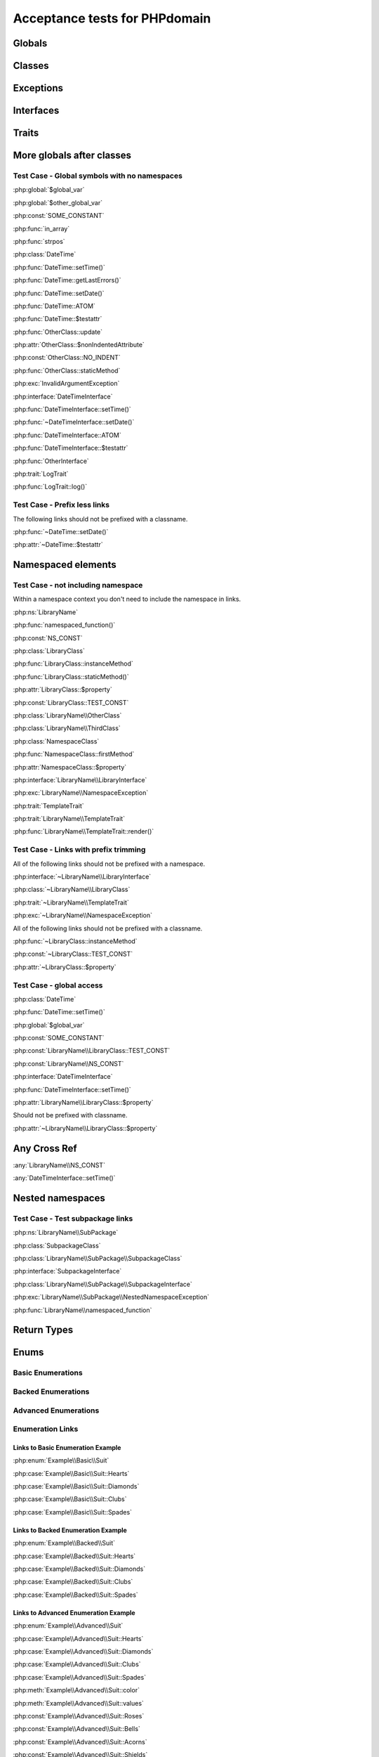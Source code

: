 Acceptance tests for PHPdomain
##############################

Globals
=======

.. php:global:: $global_var

    A global variable

.. php:const:: SOME_CONSTANT

    A global constant

.. php:const:: VALUE

    A global constant

.. php:function:: in_array(needle, haystack)

    Checks for needle in haystack.

    :param needle: The element to search for.
    :param array haystack: The array to search.
    :returns: Element exists in array.
    :returntype: boolean

Classes
=======

.. php:class:: DateTime

    Datetime class

    .. php:method:: setDate($year, $month, $day)

        Set the date in the datetime object

        :param int $year: The year.
        :param int $month: The month.
        :param int $day: The day.

    .. php:method:: setTime($hour, $minute[, $second])

        Set the time. See :php:func:`setDate()` for changing the date.

        :param int $hour: The hour
        :param int $minute: The minute
        :param int $second: The second

    .. php:method:: public static getLastErrors()

        Returns the warnings and errors

        :returns: array Returns array containing info about warnings and errors.

    .. php:const:: ATOM

        Y-m-d\TH:i:sP

    .. php:attr:: testattr

        Value of some attribute

.. php:class:: OtherClass

    Another class

.. php:method:: update($arg = '', $arg2 = [], $arg3 = [])

    Update something.

.. php:attr:: nonIndentedAttribute

    This attribute wasn't indented

.. php:const:: NO_INDENT

    This class constant wasn't indented

.. php:staticmethod:: OtherClass::staticMethod()

    A static method.

Exceptions
==========

.. php:exception:: InvalidArgumentException

    Throw when you get an argument that is bad.

Interfaces
==========

.. php:interface:: DateTimeInterface

    Datetime interface

    .. php:method:: setDate($year, $month, $day)

        Set the date in the datetime object

        :param int $year: The year.
        :param int $month: The month.
        :param int $day: The day.

    .. php:method:: setTime($hour, $minute[, $second])

        Set the time

        :param int $hour: The hour
        :param int $minute: The minute
        :param int $second: The second

    .. php:const:: ATOM

        Y-m-d\TH:i:sP

    .. php:attr:: testattr

        Value of some attribute

.. php:interface:: OtherInterface

    Another interface

Traits
======

.. php:trait:: LogTrait

    A logging trait

    .. php:method:: log($level, $string)

        A method description.

More globals after classes
==========================

.. php:global:: $other_global_var

    A global variable

.. php:global:: strpos($needle, $haystack)

    Position of needle in haystack


Test Case - Global symbols with no namespaces
---------------------------------------------

:php:global:`$global_var`

:php:global:`$other_global_var`

:php:const:`SOME_CONSTANT`

:php:func:`in_array`

:php:func:`strpos`

:php:class:`DateTime`

:php:func:`DateTime::setTime()`

:php:func:`DateTime::getLastErrors()`

:php:func:`DateTime::setDate()`

:php:func:`DateTime::ATOM`

:php:func:`DateTime::$testattr`

:php:func:`OtherClass::update`

:php:attr:`OtherClass::$nonIndentedAttribute`

:php:const:`OtherClass::NO_INDENT`

:php:func:`OtherClass::staticMethod`

:php:exc:`InvalidArgumentException`

:php:interface:`DateTimeInterface`

:php:func:`DateTimeInterface::setTime()`

:php:func:`~DateTimeInterface::setDate()`

:php:func:`DateTimeInterface::ATOM`

:php:func:`DateTimeInterface::$testattr`

:php:func:`OtherInterface`

:php:trait:`LogTrait`

:php:func:`LogTrait::log()`

Test Case - Prefix less links
-----------------------------

The following links should not be prefixed with a classname.

:php:func:`~DateTime::setDate()`

:php:attr:`~DateTime::$testattr`


Namespaced elements
===================

.. php:namespace:: LibraryName

.. php:function:: namespaced_function($one[, $two])

    A function in a namespace

    :param string $one: First parameter.
    :param string $two: Second parameter.

.. php:const:: NS_CONST

       A constant in a namespace

.. php:exception:: NamespaceException

    This exception is in a namespace.

.. php:class:: LibraryClass

    A class in a namespace

    .. php:method:: LibraryClass::instanceMethod($foo)

        An instance method

    .. php:const:: TEST_CONST

        Test constant

    .. php:attr:: property

        A property!

.. php:staticmethod:: LibraryClass::staticMethod()

    A static method in a namespace

.. php:class:: NamespaceClass

    A class in the namespace, no indenting on children

.. php:method:: firstMethod($one, $two)

    A normal instance method.

.. php:attr:: property

    A property

.. php:const:: NAMESPACE_CONST

    Const on class in namespace

.. php:staticmethod:: namespaceStatic($foo)

    A static method here.

.. php:class:: final LibraryClassFinal

    A final class

.. php:method:: public firstMethod($one, $two)

    A public instance method.

.. php:method:: protected secondMethod($one, $two)

    A protected instance method.

.. php:method:: private thirdMethod($one, $two)

    A private instance method.

.. php:method:: static fourthMethod($one, $two)

    A static method.

.. php:method:: protected final fifthMethod($one, $two)

    A protected final method.

.. php:class:: abstract LibraryClassAbstract

    An abstract class

.. php:interface:: LibraryInterface

    A interface in a namespace

    .. php:method:: instanceMethod($foo)

    An instance method

.. php:trait:: TemplateTrait

    A trait in a namespace

    .. php:method:: render($template)

    Render a template.


Test Case - not including namespace
-----------------------------------

Within a namespace context you don't need to include the namespace in links.

:php:ns:`LibraryName`

:php:func:`namespaced_function()`

:php:const:`NS_CONST`

:php:class:`LibraryClass`

:php:func:`LibraryClass::instanceMethod`

:php:func:`LibraryClass::staticMethod()`

:php:attr:`LibraryClass::$property`

:php:const:`LibraryClass::TEST_CONST`

:php:class:`LibraryName\\OtherClass`

:php:class:`LibraryName\\ThirdClass`

:php:class:`NamespaceClass`

:php:func:`NamespaceClass::firstMethod`

:php:attr:`NamespaceClass::$property`

:php:interface:`LibraryName\\LibraryInterface`

:php:exc:`LibraryName\\NamespaceException`

:php:trait:`TemplateTrait`

:php:trait:`LibraryName\\TemplateTrait`

:php:func:`LibraryName\\TemplateTrait::render()`

Test Case - Links with prefix trimming
--------------------------------------

All of the following links should not be prefixed with a namespace.

:php:interface:`~LibraryName\\LibraryInterface`

:php:class:`~LibraryName\\LibraryClass`

:php:trait:`~LibraryName\\TemplateTrait`

:php:exc:`~LibraryName\\NamespaceException`

All of the following links should not be prefixed with a classname.

:php:func:`~LibraryClass::instanceMethod`

:php:const:`~LibraryClass::TEST_CONST`

:php:attr:`~LibraryClass::$property`


Test Case - global access
-------------------------

:php:class:`DateTime`

:php:func:`DateTime::setTime()`

:php:global:`$global_var`

:php:const:`SOME_CONSTANT`

:php:const:`LibraryName\\LibraryClass::TEST_CONST`

:php:const:`LibraryName\\NS_CONST`

:php:interface:`DateTimeInterface`

:php:func:`DateTimeInterface::setTime()`

:php:attr:`LibraryName\\LibraryClass::$property`

Should not be prefixed with classname.

:php:attr:`~LibraryName\\LibraryClass::$property`


Any Cross Ref
=============

:any:`LibraryName\\NS_CONST`

:any:`DateTimeInterface::setTime()`

Nested namespaces
=================

.. php:namespace:: LibraryName\SubPackage

.. php:exception:: NestedNamespaceException

    In a package

.. php:class:: SubpackageClass

    A class in a subpackage

.. php:interface:: SubpackageInterface

    A class in a subpackage

Test Case - Test subpackage links
---------------------------------

:php:ns:`LibraryName\\SubPackage`

:php:class:`SubpackageClass`

:php:class:`LibraryName\\SubPackage\\SubpackageClass`

:php:interface:`SubpackageInterface`

:php:class:`LibraryName\\SubPackage\\SubpackageInterface`

:php:exc:`LibraryName\\SubPackage\\NestedNamespaceException`

:php:func:`LibraryName\\namespaced_function`

Return Types
============

.. php:namespace:: OtherLibrary

.. php:class:: ReturningClass

    A class to do some returning.

    .. php:method:: returnClassFromSameNamespace()

        :returns: An object instance of a class from the same namespace.
        :returntype: OtherLibrary\\ReturnedClass

    .. php:method:: returnClassFromOtherNamespace()

        :returns: An object instance of a class from another namespace.
        :returntype: LibraryName\\SubPackage\\SubpackageInterface

    .. php:method:: returnClassConstant()

        :returns: The value of a specific class constant.
        :returntype: LibraryName\\NamespaceClass::NAMESPACE_CONST

    .. php:method:: returnGlobalConstant()

        :returns: The value of a specific global constant.
        :returntype: SOME_CONSTANT

    .. php:method:: returnExceptionInstance()

        :returns: An instance of an exception.
        :returntype: InvalidArgumentException

    .. php:method:: returnScalarType()

        :returns: A scalar string type.
        :returntype: string

    .. php:method:: returnUnionType()

        :returns: Any of a whole bunch of things specified with a PHP 8 union type.
        :returntype: int|string|OtherLibrary\\ReturnedClass|LibraryName\\SubPackage\\SubpackageInterface|null

.. php:class:: ReturnedClass

    A class to return.

Enums
=====

Basic Enumerations
------------------

.. php:namespace:: Example\Basic

.. php:enum:: Suit

    In playing cards, a suit is one of the categories into which the cards of a
    deck are divided.

    .. php:case:: Hearts
    .. php:case:: Diamonds
    .. php:case:: Clubs
    .. php:case:: Spades

Backed Enumerations
-------------------

.. php:namespace:: Example\Backed

.. php:enum:: Suit : string

    In playing cards, a suit is one of the categories into which the cards of a
    deck are divided.

    .. php:case:: Hearts : 'H'
    .. php:case:: Diamonds : 'D'
    .. php:case:: Clubs : 'C'
    .. php:case:: Spades : 'S'

Advanced Enumerations
---------------------

.. php:namespace:: Example\Advanced

.. php:enum:: Suit : string

    In playing cards, a suit is one of the categories into which the cards of a
    deck are divided.

    .. php:case:: Hearts : 'H'
    .. php:case:: Diamonds : 'D'
    .. php:case:: Clubs : 'C'
    .. php:case:: Spades : 'S'

    .. php:method:: color() -> string

        Returns "red" for hearts and diamonds, "black" for clubs and spades.

    .. php:staticmethod:: values() -> string[]

        Returns an array of the values of all the cases on this enum.

    .. php:const:: Roses() : Hearts

        An alias for :php:case:`Example\\Advanced\\Suit::Hearts`.

    .. php:const:: Bells : Diamonds

        An alias for :php:case:`Example\\Advanced\\Suit::Diamonds`.

    .. php:const:: Acorns : Clubs

        An alias for :php:case:`Example\\Advanced\\Suit::Clubs`.

    .. php:const:: Shields : Spades

        An alias for :php:case:`Example\\Advanced\\Suit::Spades`.

Enumeration Links
-----------------

Links to Basic Enumeration Example
~~~~~~~~~~~~~~~~~~~~~~~~~~~~~~~~~~

:php:enum:`Example\\Basic\\Suit`

:php:case:`Example\\Basic\\Suit::Hearts`

:php:case:`Example\\Basic\\Suit::Diamonds`

:php:case:`Example\\Basic\\Suit::Clubs`

:php:case:`Example\\Basic\\Suit::Spades`

Links to Backed Enumeration Example
~~~~~~~~~~~~~~~~~~~~~~~~~~~~~~~~~~~

:php:enum:`Example\\Backed\\Suit`

:php:case:`Example\\Backed\\Suit::Hearts`

:php:case:`Example\\Backed\\Suit::Diamonds`

:php:case:`Example\\Backed\\Suit::Clubs`

:php:case:`Example\\Backed\\Suit::Spades`

Links to Advanced Enumeration Example
~~~~~~~~~~~~~~~~~~~~~~~~~~~~~~~~~~~~~

:php:enum:`Example\\Advanced\\Suit`

:php:case:`Example\\Advanced\\Suit::Hearts`

:php:case:`Example\\Advanced\\Suit::Diamonds`

:php:case:`Example\\Advanced\\Suit::Clubs`

:php:case:`Example\\Advanced\\Suit::Spades`

:php:meth:`Example\\Advanced\\Suit::color`

:php:meth:`Example\\Advanced\\Suit::values`

:php:const:`Example\\Advanced\\Suit::Roses`

:php:const:`Example\\Advanced\\Suit::Bells`

:php:const:`Example\\Advanced\\Suit::Acorns`

:php:const:`Example\\Advanced\\Suit::Shields`
